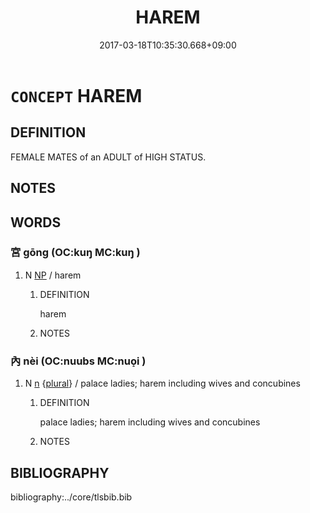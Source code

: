 # -*- mode: mandoku-tls-view -*-
#+TITLE: HAREM
#+DATE: 2017-03-18T10:35:30.668+09:00        
#+STARTUP: content
* =CONCEPT= HAREM
:PROPERTIES:
:CUSTOM_ID: uuid-e96ed05f-8b11-4f09-9179-281ff55b7bd8
:SYNONYM+:  SERAGLIO
:SYNONYM+:  ZENANA
:SYNONYM+:  WOMEN'S QUARTERS
:TR_ZH: 婦孺室
:END:
** DEFINITION

FEMALE MATES of an ADULT of HIGH STATUS.

** NOTES

** WORDS
   :PROPERTIES:
   :VISIBILITY: children
   :END:
*** 宮 gōng (OC:kuŋ MC:kuŋ )
:PROPERTIES:
:CUSTOM_ID: uuid-237e17ee-9107-4081-9c1d-609e084fac14
:Char+: 後(60,6/9) 宮(40,7/10) 
:GY_IDS+: uuid-959284df-956a-4a7b-9397-eaa54c7d5667
:PY+:  gōng    
:OC+:  kuŋ    
:MC+:  kuŋ    
:END: 
**** N [[tls:syn-func::#uuid-a8e89bab-49e1-4426-b230-0ec7887fd8b4][NP]] / harem
:PROPERTIES:
:CUSTOM_ID: uuid-244e5646-aaea-4afe-9534-4dd7f34a412c
:END:
****** DEFINITION

harem

****** NOTES

*** 內 nèi (OC:nuubs MC:nuo̝i )
:PROPERTIES:
:CUSTOM_ID: uuid-8fce7de3-bcc1-4be1-8705-3b26b578c96d
:Char+: 內(11,2/4) 
:GY_IDS+: uuid-5bc4b268-5724-40b8-8e1c-011af74fa79e
:PY+: nèi     
:OC+: nuubs     
:MC+: nuo̝i     
:END: 
**** N [[tls:syn-func::#uuid-8717712d-14a4-4ae2-be7a-6e18e61d929b][n]] {[[tls:sem-feat::#uuid-5fae11b4-4f4e-441e-8dc7-4ddd74b68c2e][plural]]} / palace ladies; harem including wives and concubines
:PROPERTIES:
:CUSTOM_ID: uuid-c817c3ff-016e-4606-9b17-1697ab285185
:END:
****** DEFINITION

palace ladies; harem including wives and concubines

****** NOTES

** BIBLIOGRAPHY
bibliography:../core/tlsbib.bib
